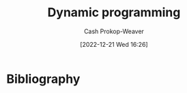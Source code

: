 :PROPERTIES:
:ID:       48e26e71-a0e3-4086-99f2-53e2fa6f7fc8
:ROAM_REFS: [cite:@DynamicProgramming2022]
:LAST_MODIFIED: [2023-09-05 Tue 20:21]
:END:
#+title: Dynamic programming
#+hugo_custom_front_matter: :slug "48e26e71-a0e3-4086-99f2-53e2fa6f7fc8"
#+author: Cash Prokop-Weaver
#+date: [2022-12-21 Wed 16:26]
#+filetags: :hastodo:concept:
* TODO [#2] :noexport:
* TODO [#2] Flashcards :noexport:
** Example(s) :fc:
:PROPERTIES:
:CREATED: [2022-12-21 Wed 16:29]
:FC_CREATED: 2022-12-22T00:29:56Z
:FC_TYPE:  normal
:ID:       0dcb0c0a-2776-4925-9cb7-b8e1053e2a41
:END:
:REVIEW_DATA:
| position | ease | box | interval | due                  |
|----------+------+-----+----------+----------------------|
| front    | 2.65 |   7 |   285.22 | 2024-04-10T02:01:23Z |
:END:

[[id:48e26e71-a0e3-4086-99f2-53e2fa6f7fc8][Dynamic programming]]

*** Back
- [[id:668cbbcc-170b-42c8-b92b-75f6868a0138][Dijkstra's algorithm]]
- [[id:4d3cbeb6-ea82-4e4f-96bb-3e950ebc2087][A*]]
- Fibonacci
- Factorial
*** Source
- [cite:@SearchAlgorithm2022]
- [cite:@DijkstraAlgorithm2022]
* Bibliography
#+print_bibliography:
